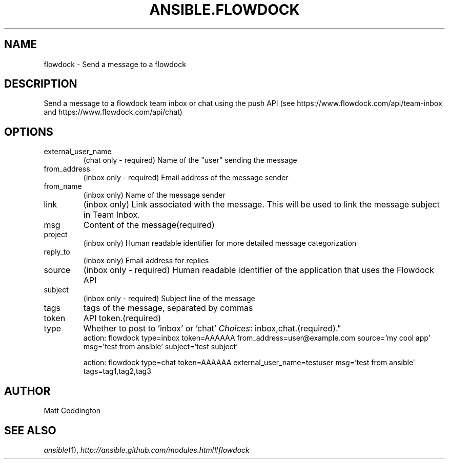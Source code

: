 .TH ANSIBLE.FLOWDOCK 3 "2013-07-05" "1.2.1" "ANSIBLE MODULES"
." generated from library/notification/flowdock
.SH NAME
flowdock \- Send a message to a flowdock
." ------ DESCRIPTION
.SH DESCRIPTION
.PP
Send a message to a flowdock team inbox or chat using the push API (see https://www.flowdock.com/api/team-inbox and https://www.flowdock.com/api/chat) 
." ------ OPTIONS
."
."
.SH OPTIONS
   
.IP external_user_name
(chat only - required) Name of the "user" sending the message   
.IP from_address
(inbox only - required) Email address of the message sender   
.IP from_name
(inbox only) Name of the message sender   
.IP link
(inbox only) Link associated with the message. This will be used to link the message subject in Team Inbox.   
.IP msg
Content of the message(required)   
.IP project
(inbox only) Human readable identifier for more detailed message categorization   
.IP reply_to
(inbox only) Email address for replies   
.IP source
(inbox only - required) Human readable identifier of the application that uses the Flowdock API   
.IP subject
(inbox only - required) Subject line of the message   
.IP tags
tags of the message, separated by commas   
.IP token
API token.(required)   
.IP type
Whether to post to 'inbox' or 'chat'
.IR Choices :
inbox,chat.(required)."
."
." ------ NOTES
."
."
." ------ EXAMPLES
." ------ PLAINEXAMPLES
.nf
action: flowdock type=inbox token=AAAAAA from_address=user@example.com source='my cool app' msg='test from ansible' subject='test subject'

action: flowdock type=chat token=AAAAAA external_user_name=testuser msg='test from ansible' tags=tag1,tag2,tag3

.fi

." ------- AUTHOR
.SH AUTHOR
Matt Coddington
.SH SEE ALSO
.IR ansible (1),
.I http://ansible.github.com/modules.html#flowdock